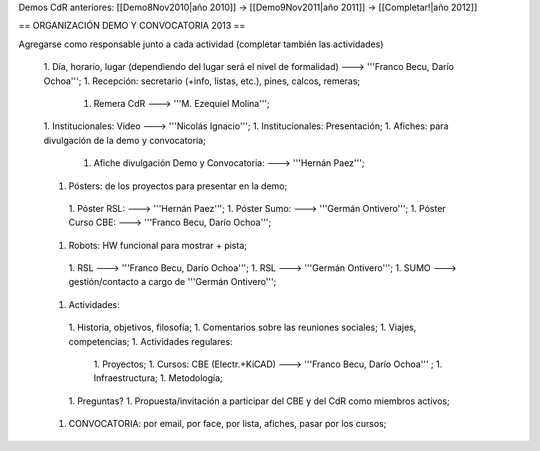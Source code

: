 Demos CdR anteriores: [[Demo8Nov2010|año 2010]] -> [[Demo9Nov2011|año 2011]] -> [[Completar!|año 2012]]

== ORGANIZACIÓN DEMO Y CONVOCATORIA 2013 ==

Agregarse como responsable junto a cada actividad (completar también las actividades)

 1. Día, horario, lugar (dependiendo del lugar será el nivel de formalidad) ---> '''Franco Becu, Darío Ochoa''';
 1. Recepción: secretario (+info, listas, etc.), pines, calcos, remeras;
  1. Remera CdR ---> '''M. Ezequiel Molina''';
 1. Institucionales: Video ---> '''Nicolás Ignacio''';
 1. Institucionales: Presentación;
 1. Afiches: para divulgación de la demo y convocatoria;
  1. Afiche divulgación Demo y Convocatoria: ---> '''Hernán Paez''';
 1. Pósters: de los proyectos para presentar en la demo;
  1. Póster RSL: ---> '''Hernán Paez''';
  1. Póster Sumo: ---> '''Germán Ontivero''';
  1. Póster Curso CBE: ---> '''Franco Becu, Darío Ochoa''';
 1. Robots: HW funcional para mostrar + pista;
  1. RSL ---> '''Franco Becu, Darío Ochoa''';
  1. RSL ---> '''Germán Ontivero''';
  1. SUMO ---> gestión/contacto a cargo de '''Germán Ontivero''';
 1. Actividades: 
  1. Historia, objetivos, filosofía;
  1. Comentarios sobre las reuniones sociales;
  1. Viajes, competencias;
  1. Actividades regulares:
   1. Proyectos;
   1. Cursos: CBE (Electr.+KiCAD) ---> '''Franco Becu, Darío Ochoa''' ;
   1. Infraestructura;
   1. Metodología;
  1. Preguntas?
  1. Propuesta/invitación a participar del CBE y del CdR como miembros activos;
 1. CONVOCATORIA: por email, por face, por lista, afiches, pasar por los cursos;
